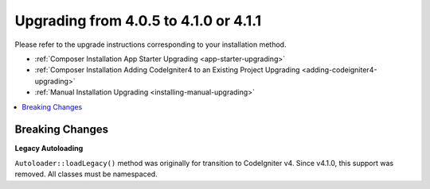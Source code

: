 ######################################
Upgrading from 4.0.5 to 4.1.0 or 4.1.1
######################################

Please refer to the upgrade instructions corresponding to your installation method.

- :ref:`Composer Installation App Starter Upgrading <app-starter-upgrading>`
- :ref:`Composer Installation Adding CodeIgniter4 to an Existing Project Upgrading <adding-codeigniter4-upgrading>`
- :ref:`Manual Installation Upgrading <installing-manual-upgrading>`

.. contents::
    :local:
    :depth: 2

Breaking Changes
****************

**Legacy Autoloading**

``Autoloader::loadLegacy()`` method was originally for transition to CodeIgniter v4. Since v4.1.0,
this support was removed. All classes must be namespaced.
